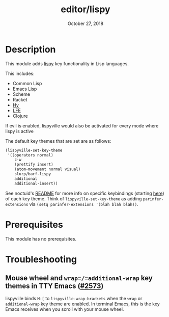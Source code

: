 #+TITLE:   editor/lispy
#+DATE:    October 27, 2018
#+SINCE:   v2.0
#+STARTUP: inlineimages

* Table of Contents :TOC_3:noexport:
- [[#description][Description]]
- [[#prerequisites][Prerequisites]]
- [[#troubleshooting][Troubleshooting]]
  - [[#mouse-wheel-and-wrapadditional-wrap-key-themes-in-tty-emacs-2573][Mouse wheel and =wrap=/=additional-wrap= key themes in TTY Emacs (#2573)]]

* Description
This module adds [[https://github.com/noctuid/lispyville][lispy]] key functionality in Lisp languages.

This includes:

- Common Lisp
- Emacs Lisp
- Scheme
- Racket
- [[http://docs.hylang.org/en/stable/][Hy]]
- [[http://lfe.io/][LFE]]
- Clojure

If evil is enabled, lispyville would also be activated for every mode where
lispy is active

The default key themes that are set are as follows:

#+BEGIN_SRC emacs-lisp
(lispyville-set-key-theme
 '((operators normal)
    c-w
    (prettify insert)
    (atom-movement normal visual)
    slurp/barf-lispy
    additional
    additional-insert))
#+END_SRC

See noctuid's [[https://github.com/noctuid/lispyville/blob/master/README.org][README]] for more info on specific keybindings (starting [[https://github.com/noctuid/lispyville#operators-key-theme][here]]) of
each key theme. Think of ~lispyville-set-key-theme~ as adding
~parinfer-extensions~ via ~(setq parinfer-extensions '(blah blah blah))~.

* Prerequisites
This module has no prerequisites.

* Troubleshooting
** Mouse wheel and =wrap=/=additional-wrap= key themes in TTY Emacs ([[https://github.com/hlissner/doom-emacs/issues/2573][#2573]])
lispyville binds =M-[= to ~lispyville-wrap-brackets~ when the =wrap= or
=additional-wrap= key theme are enabled. In terminal Emacs, this is the key
Emacs receives when you scroll with your mouse wheel.
